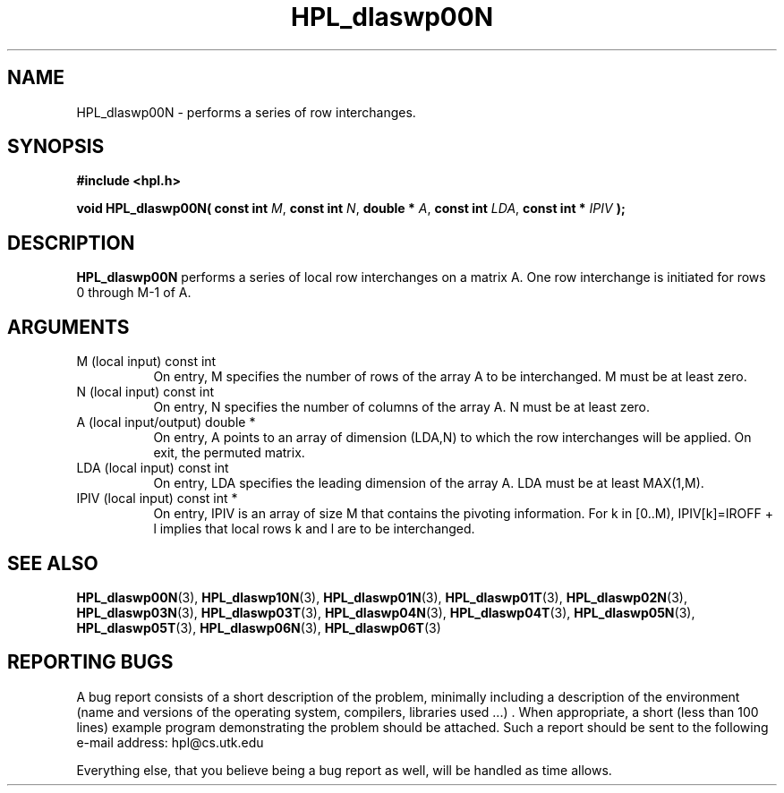 .TH HPL_dlaswp00N 3 "September 27, 2000" "HPL 1.0" "HPL Library Functions"
.SH NAME
HPL_dlaswp00N \- performs a series of row interchanges.
.SH SYNOPSIS
\fB\&#include <hpl.h>\fR
 
\fB\&void\fR
\fB\&HPL_dlaswp00N(\fR
\fB\&const int\fR
\fI\&M\fR,
\fB\&const int\fR
\fI\&N\fR,
\fB\&double *\fR
\fI\&A\fR,
\fB\&const int\fR
\fI\&LDA\fR,
\fB\&const int *\fR
\fI\&IPIV\fR
\fB\&);\fR
.SH DESCRIPTION
\fB\&HPL_dlaswp00N\fR
performs a series of local row interchanges on a matrix
A. One row interchange is initiated for rows 0 through M-1 of A.
.SH ARGUMENTS
.TP 8
M       (local input)                 const int
On entry, M specifies the number of rows of the array A to be
interchanged. M must be at least zero.
.TP 8
N       (local input)                 const int
On entry, N  specifies  the number of columns of the array A.
N must be at least zero.
.TP 8
A       (local input/output)          double *
On entry, A  points to an array of dimension (LDA,N) to which
the row interchanges will be  applied.  On exit, the permuted
matrix.
.TP 8
LDA     (local input)                 const int
On entry, LDA specifies the leading dimension of the array A.
LDA must be at least MAX(1,M).
.TP 8
IPIV    (local input)                 const int *
On entry,  IPIV  is  an  array of size  M  that  contains the
pivoting  information.  For  k  in [0..M),  IPIV[k]=IROFF + l
implies that local rows k and l are to be interchanged.
.SH SEE ALSO
.BR HPL_dlaswp00N (3),
.BR HPL_dlaswp10N (3),
.BR HPL_dlaswp01N (3),
.BR HPL_dlaswp01T (3),
.BR HPL_dlaswp02N (3),
.BR HPL_dlaswp03N (3),
.BR HPL_dlaswp03T (3),
.BR HPL_dlaswp04N (3),
.BR HPL_dlaswp04T (3),
.BR HPL_dlaswp05N (3),
.BR HPL_dlaswp05T (3),
.BR HPL_dlaswp06N (3),
.BR HPL_dlaswp06T (3)
.SH REPORTING BUGS
A  bug report consists of a short description of the problem,
minimally  including a description of  the  environment (name
and versions  of  the operating  system, compilers, libraries
used ...) .  When appropriate,  a short (less than 100 lines)
example program demonstrating the problem should be attached.
Such a report should be sent to the following e-mail address:
hpl@cs.utk.edu                                               
                                                             
Everything else, that you believe being a bug report as well,
will be handled as time allows.                              
